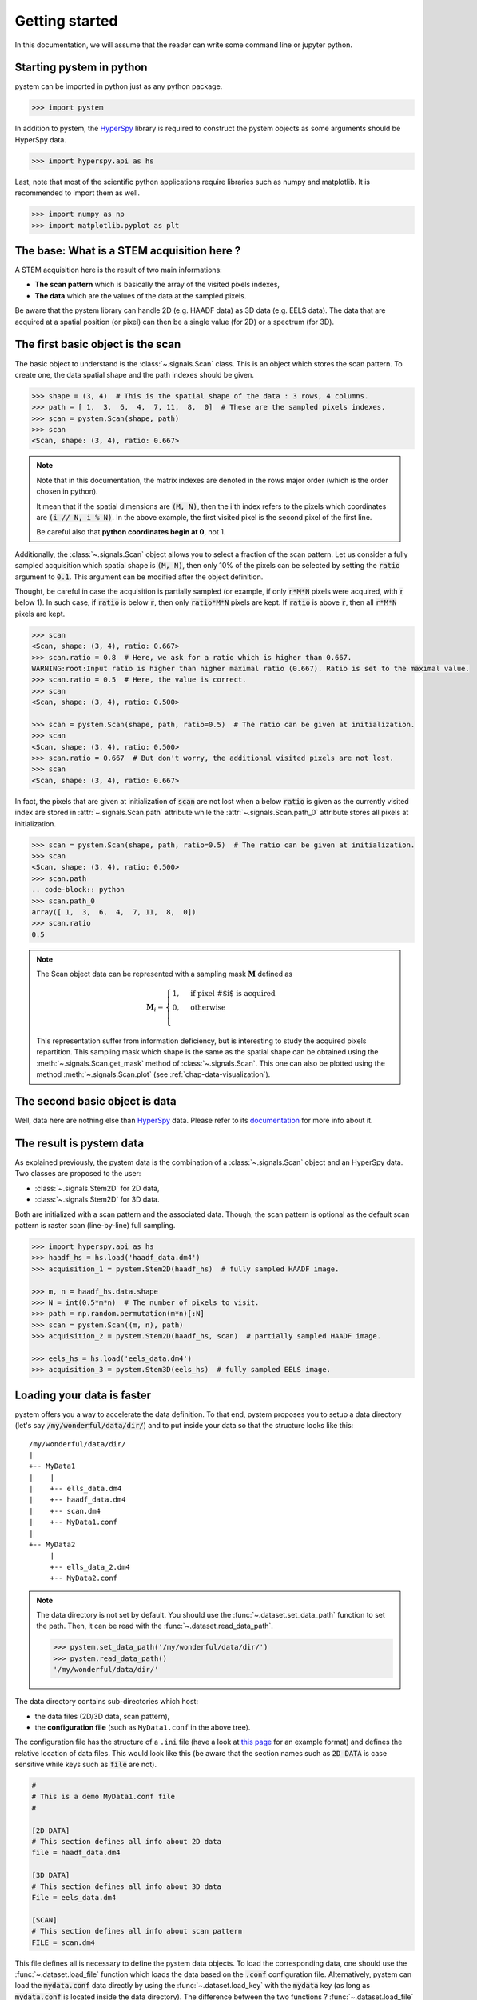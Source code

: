 .. _chap-getting-started:

Getting started
===============

In this documentation, we will assume that the reader can write some command line or jupyter python.

Starting pystem in python
-------------------------

pystem can be imported in python just as any python package.

.. code-block:: python

    >>> import pystem

In addition to pystem, the `HyperSpy`_ library is required to construct the pystem objects as some arguments should be HyperSpy data.

.. code-block:: python

    >>> import hyperspy.api as hs

.. _HyperSpy: https://hyperspy.org/

Last, note that most of the scientific python applications require libraries such as numpy and matplotlib. It is recommended to import them as well.

.. code-block:: python

    >>> import numpy as np
    >>> import matplotlib.pyplot as plt

The base: What is a STEM acquisition here ?
-------------------------------------------

A STEM acquisition here is the result of two main informations:

* **The scan pattern** which is basically the array of the visited pixels indexes,
* **The data** which are the values of the data at the sampled pixels.

Be aware that the pystem library can handle 2D (e.g. HAADF data) as 3D data (e.g. EELS data). The data that are acquired at a spatial position (or pixel) can then be a single value (for 2D) or a spectrum (for 3D).


.. _sec-basic-object-scan:

The first basic object is the scan
----------------------------------

The basic object to understand is the :class:`~.signals.Scan` class. This is an object which stores the scan pattern. To create one, the data spatial shape and the path indexes should be given.

.. code-block:: python

    >>> shape = (3, 4)  # This is the spatial shape of the data : 3 rows, 4 columns.
    >>> path = [ 1,  3,  6,  4,  7, 11,  8,  0]  # These are the sampled pixels indexes.
    >>> scan = pystem.Scan(shape, path)
    >>> scan
    <Scan, shape: (3, 4), ratio: 0.667>

.. note:: Note that in this documentation, the matrix indexes are denoted in the rows major order (which is the order chosen in python). 

    It mean that if the spatial dimensions are :code:`(M, N)`, then the i'th index refers to the pixels which coordinates are :code:`(i // N, i % N)`. In the above example, the first visited pixel is the second pixel of the first line.

    Be careful also that **python coordinates begin at 0**, not 1.

Additionally, the :class:`~.signals.Scan` object allows you to select a fraction of the scan pattern. Let us consider a fully sampled acquisition which spatial shape is :code:`(M, N)`, then only 10% of the pixels can be selected by setting the :code:`ratio` argument to :code:`0.1`. This argument can be modified after the object definition.

Thought, be careful in case the acquisition is partially sampled (or example, if only :code:`r*M*N` pixels were acquired, with :code:`r` below 1). In such case, if :code:`ratio` is below :code:`r`, then only :code:`ratio*M*N` pixels are kept. If :code:`ratio` is above :code:`r`, then all :code:`r*M*N` pixels are kept.

.. code-block:: python

    >>> scan
    <Scan, shape: (3, 4), ratio: 0.667>
    >>> scan.ratio = 0.8  # Here, we ask for a ratio which is higher than 0.667.
    WARNING:root:Input ratio is higher than higher maximal ratio (0.667). Ratio is set to the maximal value.
    >>> scan.ratio = 0.5  # Here, the value is correct.
    >>> scan
    <Scan, shape: (3, 4), ratio: 0.500>

    >>> scan = pystem.Scan(shape, path, ratio=0.5)  # The ratio can be given at initialization.
    >>> scan
    <Scan, shape: (3, 4), ratio: 0.500>
    >>> scan.ratio = 0.667  # But don't worry, the additional visited pixels are not lost.
    >>> scan
    <Scan, shape: (3, 4), ratio: 0.667>

In fact, the pixels that are given at initialization of :code:`scan` are not lost when a below :code:`ratio` is given as the currently visited index are stored in :attr:`~.signals.Scan.path` attribute while the :attr:`~.signals.Scan.path_0` attribute stores all pixels at initialization.

.. code-block:: python

    >>> scan = pystem.Scan(shape, path, ratio=0.5)  # The ratio can be given at initialization.
    >>> scan
    <Scan, shape: (3, 4), ratio: 0.500>
    >>> scan.path
    .. code-block:: python
    >>> scan.path_0
    array([ 1,  3,  6,  4,  7, 11,  8,  0])
    >>> scan.ratio
    0.5

.. note:: 
    The Scan object data can be represented with a sampling mask :math:`\mathbf{M}` defined as

    .. math::
        \mathbf{M}_i = 
        \begin{cases}
        1, & \text{if pixel \# $i$ is acquired}\\
        0, & \text{otherwise}\\
        \end{cases}

    This representation suffer from information deficiency, but is interesting to study the acquired pixels repartition. This sampling mask which shape is the same as the spatial shape can be obtained using the :meth:`~.signals.Scan.get_mask` method of :class:`~.signals.Scan`. This one can also be plotted using the method :meth:`~.signals.Scan.plot` (see :ref:`chap-data-visualization`).




The second basic object is data
-------------------------------

Well, data here are nothing else than `HyperSpy`_ data. Please refer to its `documentation`_ for more info about it.

.. _documentation: http://http://hyperspy.org/hyperspy-doc/current/index.html

.. _sec-result-data:

The result is pystem data
-------------------------

As explained previously, the pystem data is the combination of a :class:`~.signals.Scan` object and an HyperSpy data. Two classes are proposed to the user:

* :class:`~.signals.Stem2D` for 2D data,
* :class:`~.signals.Stem2D` for 3D data.

Both are initialized with a scan pattern and the associated data. Though, the scan pattern is optional as the default scan pattern is raster scan (line-by-line) full sampling.

.. code-block:: python
    
     >>> import hyperspy.api as hs
     >>> haadf_hs = hs.load('haadf_data.dm4')
     >>> acquisition_1 = pystem.Stem2D(haadf_hs)  # fully sampled HAADF image.

     >>> m, n = haadf_hs.data.shape
     >>> N = int(0.5*m*n)  # The number of pixels to visit.
     >>> path = np.random.permutation(m*n)[:N]
     >>> scan = pystem.Scan((m, n), path)
     >>> acquisition_2 = pystem.Stem2D(haadf_hs, scan)  # partially sampled HAADF image.

     >>> eels_hs = hs.load('eels_data.dm4')
     >>> acquisition_3 = pystem.Stem3D(eels_hs)  # fully sampled EELS image.

.. _sec-loading-data:

Loading your data is faster
---------------------------

pystem offers you a way to accelerate the data definition. To that end, pystem proposes you to setup a data directory (let's say :code:`/my/wonderful/data/dir/`) and to put inside your data so that the structure looks like this:

::
 
     /my/wonderful/data/dir/
     |
     +-- MyData1
     |    |
     |    +-- ells_data.dm4
     |    +-- haadf_data.dm4
     |    +-- scan.dm4
     |    +-- MyData1.conf
     |
     +-- MyData2
          |
          +-- ells_data_2.dm4
          +-- MyData2.conf

.. note:: The data directory is not set by default. You should use the :func:`~.dataset.set_data_path` function to set the path. Then, it can be read with the :func:`~.dataset.read_data_path`.
    
    .. code-block:: python
    
        >>> pystem.set_data_path('/my/wonderful/data/dir/')
        >>> pystem.read_data_path()
        '/my/wonderful/data/dir/'



The data directory contains sub-directories which host:

* the data files (2D/3D data, scan pattern),
* the **configuration file** (such as ``MyData1.conf`` in the above tree).

The configuration file has the structure of a ``.ini`` file (have a look at `this page`_ for an example format) and defines the relative location of data files. This would look like this (be aware that the section names such as :code:`2D DATA` is case sensitive while keys such as :code:`file` are not).

.. code-block:: ini

    #
    # This is a demo MyData1.conf file
    #

    [2D DATA]
    # This section defines all info about 2D data
    file = haadf_data.dm4
    
    [3D DATA]
    # This section defines all info about 3D data
    File = eels_data.dm4
    
    [SCAN] 
    # This section defines all info about scan pattern
    FILE = scan.dm4

This file defines all is necessary to define the pystem data objects. To load the corresponding data, one should use the :func:`~.dataset.load_file` function which loads the data based on the :code:`.conf` configuration file. Alternatively, pystem can load the :code:`mydata.conf` data directly by using the :func:`~.dataset.load_key` with the :code:`mydata` key (as long as :code:`mydata.conf` is located inside the data directory). The difference between the two functions ? :func:`~.dataset.load_file` **allows you to load a file which is not in the data directory**.

In addition to the configuration file path, the user should specify which data to load with the :code:`ndim` argument (2 for 2D data and 3 for 3D data).

.. code-block:: python

    >>> pystem.get_data_path()
    /my/wonderful/data/dir/
    >>> acquisition = pystem.load_key('MyData1')
    >>> acquisition = pystem.load_file('/my/wonderful/data/dir/MyData2.conf', ndim=2)  

Other arguments (such as the scan pattern ratio) can be passed to the two load function. That will be seen later.


.. _this page: https://docs.python.org/3/library/configparser.html#supported-ini-file-structure

What about restoration ?
------------------------

Well, everything was loaded and is ready for reconstruction. Lets us consider that your acquisition was partially sampled with a ratio of 0.2. So, to use any reconstruction method, use the :meth:`~.signals.AbstractStem.restore` method of pystem objects.

The methods to reconstruct the data include nearest neighbor interpolation, regularized least-square and dictionary learning. Let's try with an example data (pystem has three dataset that can be loaded easily, this will be mentioned in).

.. code-block:: python

    >>> import pystem
    >>> data = pystem.load_example('HR-sample', ndim=2, scan_ratio=0.2)  # This loads example data.
    Reading configuration file ...
    Generating data ...
    Creating STEM acquisition...
    Correcting STEM acquisition...

    >>> data
    <Stem2D, title: HR-sample, dimensions: (|113, 63), sampling ratio: 0.20>
    >>> reconstructed_data, info = data.restore('interpolation', parameters={'method': 'nearest'})
    >>> reconstructed_data
    <Signal2D, title: HR-sample, dimensions: (|113, 63)>  # 2D hs data.
    >>> info
    {'time': 0.012229681015014648}  # Execution time in sec.

Have a look at the reconstructed data which is an HyperSpy data. It means that the reconstructed data can analyzed with HyperSpy tools. Additional information are returned in the :code:`info` dictionary (for the nearest neighbor method, the only information that is returned is the execution time).

What about :code:`axes_manager` and :code:`metadata` informations ?
-------------------------------------------------------------------

The initialization of :class:`~.signals.Stem2D` or :class:`~.signals.Stem3D` objects need an HyperSpy image which stores information about the axes (as the :code:`axes_manager` attribute) and other general information (as the :code:`metadata` attribute). **These informations are transfered to the reconstructed data**.

.. code-block:: python

    >>> data.hsdata.metadata
    ├── General
    │   ├── original_filename = spim4-2-df-manualy aligned image.dm4
    │   └── title = HR-sample
    └── Signal
        ├── Noise_properties
        │   └── Variance_linear_model
        │       ├── gain_factor = 1.0
        │       └── gain_offset = 0.0
        ├── binned = False
        ├── quantity = Intensity
        └── signal_type = 
    >>> data.hsdata.axes_manager
    <Axes manager, axes: (|113, 63)>
                Name |   size |  index |  offset |   scale |  units 
    ================ | ====== | ====== | ======= | ======= | ====== 
    ---------------- | ------ | ------ | ------- | ------- | ------ 
                   x |    113 |        |      -0 |       1 |        
                   y |     63 |        |      -0 |       1 |        

    >>> reconstructed_data.metadata
    ├── General
    │   ├── original_filename = spim4-2-df-manualy aligned image.dm4
    │   └── title = HR-sample
    └── Signal
        ├── Noise_properties
        │   └── Variance_linear_model
        │       ├── gain_factor = 1.0
        │       └── gain_offset = 0.0
        ├── binned = False
        ├── quantity = Intensity
        └── signal_type = 
    >>> reconstructed_data.axes_manager
    <Axes manager, axes: (|113, 63)>
                Name |   size |  index |  offset |   scale |  units 
    ================ | ====== | ====== | ======= | ======= | ====== 
    ---------------- | ------ | ------ | ------- | ------- | ------ 
                   x |    113 |        |      -0 |       1 |        
                   y |     63 |        |      -0 |       1 |        



